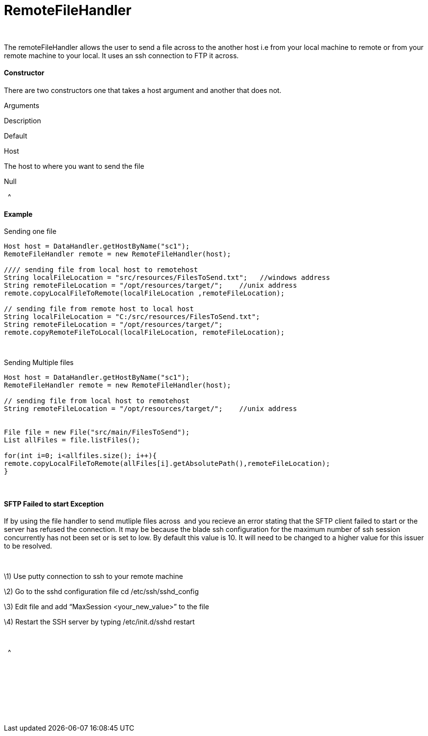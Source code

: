 RemoteFileHandler
=================

 

The remoteFileHandler allows the user to send a file across to the
another host i.e from your local machine to remote or from your remote
machine to your local. It uses an ssh connection to FTP it across.

[[RemoteFileHandler-Constructor]]
Constructor
^^^^^^^^^^^

There are two constructors one that takes a host argument and another
that does not. 

Arguments

Description

Default

Host

The host to where you want to send the file

Null

[[RemoteFileHandler-]]
 
^

[[RemoteFileHandler-Example]]
Example
^^^^^^^

[[RemoteFileHandler-Sendingonefile]]
Sending one file

[source,java]
----
Host host = DataHandler.getHostByName("sc1");
RemoteFileHandler remote = new RemoteFileHandler(host);
 
//// sending file from local host to remotehost
String localFileLocation = "src/resources/FilesToSend.txt";   //windows address
String remoteFileLocation = "/opt/resources/target/";    //unix address
remote.copyLocalFileToRemote(localFileLocation ,remoteFileLocation);
  
// sending file from remote host to local host
String localFileLocation = "C:/src/resources/FilesToSend.txt";
String remoteFileLocation = "/opt/resources/target/";
remote.copyRemoteFileToLocal(localFileLocation, remoteFileLocation);
----

 

[[RemoteFileHandler-SendingMultiplefiles]]
Sending Multiple files

[source,java]
----
Host host = DataHandler.getHostByName("sc1"); 
RemoteFileHandler remote = new RemoteFileHandler(host); 
 
// sending file from local host to remotehost 
String remoteFileLocation = "/opt/resources/target/";    //unix address 
 
 
File file = new File("src/main/FilesToSend");
List allFiles = file.listFiles();
 
for(int i=0; i<allfiles.size(); i++){
remote.copyLocalFileToRemote(allFiles[i].getAbsolutePath(),remoteFileLocation); 
}
----

 

[[RemoteFileHandler-SFTPFailedtostartException]]
SFTP Failed to start Exception
^^^^^^^^^^^^^^^^^^^^^^^^^^^^^^

If by using the file handler to send mutliple files across  and you
recieve an error stating that the SFTP client failed to start or the
server has refused the connection. It may be because the blade ssh
configuration for the maximum number of ssh session concurrently has not
been set or is set to low. By default this value is 10. It will need to
be changed to a higher value for this issuer to be resolved.

 

\1) Use putty connection to ssh to your remote machine

\2) Go to the sshd configuration file cd /etc/ssh/sshd_config

\3) Edit file and add ``MaxSession <your_new_value>'' to the file

\4) Restart the SSH server by typing /etc/init.d/sshd restart

 

[[RemoteFileHandler-.1]]
 
^

 

 

 

 
